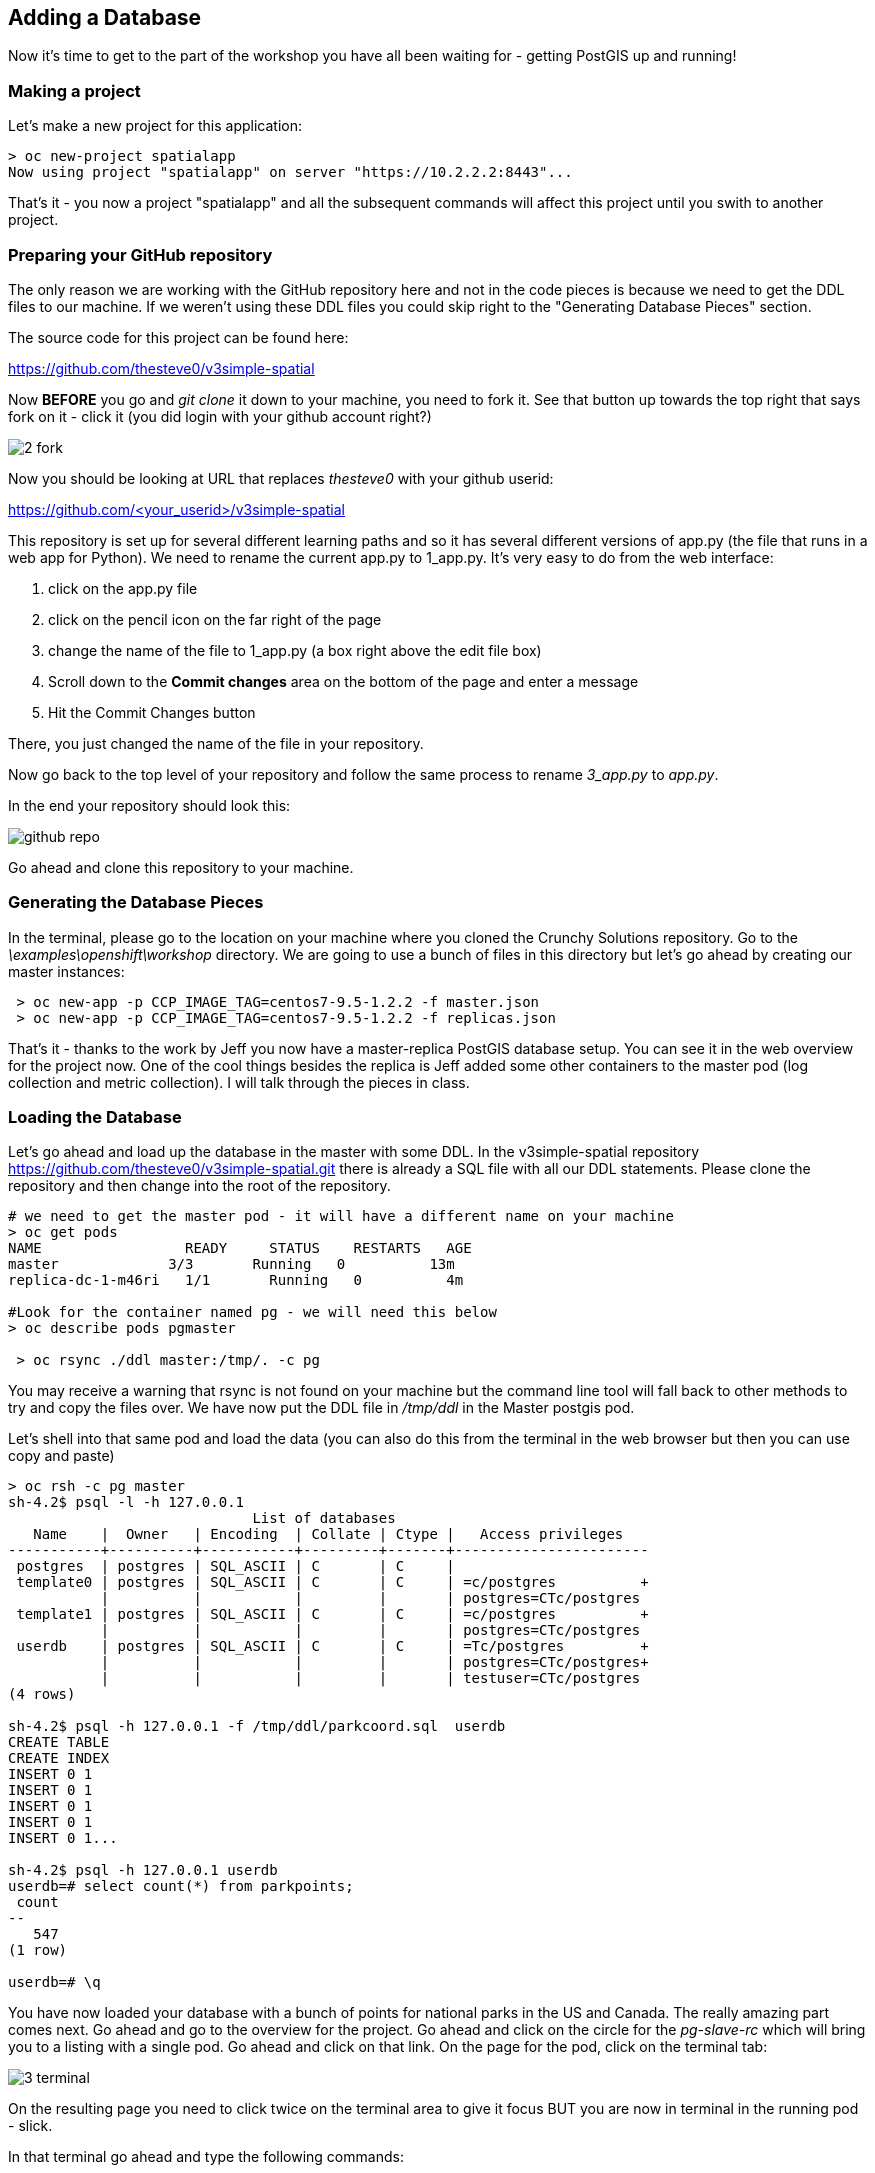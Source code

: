 == Adding a Database

Now it's time to get to the part of the workshop you have all been waiting for - getting PostGIS up and running!

=== Making a project

Let's make a new project for this application:

[source, bash]
----

> oc new-project spatialapp
Now using project "spatialapp" on server "https://10.2.2.2:8443"...

----

That's it - you now a project "spatialapp" and all the subsequent commands will affect this project until you swith to another project.

=== Preparing your GitHub repository

The only reason we are working with the GitHub repository here and not in the code pieces is because we need to get the DDL files to our machine. If we weren't using these DDL files you could skip right to the "Generating Database Pieces" section.

The source code for this project can be found here:

https://github.com/thesteve0/v3simple-spatial

Now *BEFORE* you go and _git clone_ it down to your machine, you need to fork it. See that button up towards the top right that says fork on it - [underline]#click it# (you did login with your github account right?)

image::common/2_fork.png[]

Now you should be looking at URL that replaces _thesteve0_ with your github userid:

https://github.com/<your_userid>/v3simple-spatial

This repository is set up for several different learning paths and so it has several different versions of app.py (the file that runs in a web app for Python). We need to rename the current app.py to 1_app.py. It's very easy to do from the web interface:

1. click on the app.py file
2. click on the pencil icon on the far right of the page
3. change the name of the file to 1_app.py (a box right above the edit file box)
4. Scroll down to the *Commit changes* area on the bottom of the page and enter a message
5. Hit the Commit Changes button

There, you just changed the name of the file in your repository.

Now go back to the top level of your repository and follow the same process to rename _3_app.py_ to _app.py_.

In the end your repository should look this:

image::common/github_repo.png[]

Go ahead and clone this repository to your machine.

=== Generating the Database Pieces

In the terminal, please go to the location on your machine where you cloned the Crunchy Solutions repository. Go to the _\examples\openshift\workshop_ directory.
We are going to use a bunch of files in this directory but let's go ahead by creating our master instances:

[source, bash]
----

 > oc new-app -p CCP_IMAGE_TAG=centos7-9.5-1.2.2 -f master.json
 > oc new-app -p CCP_IMAGE_TAG=centos7-9.5-1.2.2 -f replicas.json

----

That's it - thanks to the work by Jeff you now have a master-replica PostGIS database setup. You can see it in the web overview for the project now. One of the cool things besides the replica is Jeff added some other containers to the master pod (log collection and metric collection).  I will talk through the pieces in class.

=== Loading the Database

Let's go ahead and load up the database in the master with some DDL. In the v3simple-spatial repository https://github.com/thesteve0/v3simple-spatial.git there is already a SQL file with all our DDL statements. Please clone the repository and then change into the root of the repository.

[source, bash]
----
# we need to get the master pod - it will have a different name on your machine
> oc get pods
NAME                 READY     STATUS    RESTARTS   AGE
master             3/3       Running   0          13m
replica-dc-1-m46ri   1/1       Running   0          4m

#Look for the container named pg - we will need this below
> oc describe pods pgmaster

 > oc rsync ./ddl master:/tmp/. -c pg

----

You may receive a warning that rsync is not found on your machine but the command line tool will fall back to other methods to try and copy the files over. We have now put the DDL file in _/tmp/ddl_ in the Master postgis pod.

Let's shell into that same pod and load the data (you can also do this from the terminal in the web browser but then you can use copy and paste)

[source, bash]
----

> oc rsh -c pg master
sh-4.2$ psql -l -h 127.0.0.1
                             List of databases
   Name    |  Owner   | Encoding  | Collate | Ctype |   Access privileges
-----------+----------+-----------+---------+-------+-----------------------
 postgres  | postgres | SQL_ASCII | C       | C     |
 template0 | postgres | SQL_ASCII | C       | C     | =c/postgres          +
           |          |           |         |       | postgres=CTc/postgres
 template1 | postgres | SQL_ASCII | C       | C     | =c/postgres          +
           |          |           |         |       | postgres=CTc/postgres
 userdb    | postgres | SQL_ASCII | C       | C     | =Tc/postgres         +
           |          |           |         |       | postgres=CTc/postgres+
           |          |           |         |       | testuser=CTc/postgres
(4 rows)

sh-4.2$ psql -h 127.0.0.1 -f /tmp/ddl/parkcoord.sql  userdb
CREATE TABLE
CREATE INDEX
INSERT 0 1
INSERT 0 1
INSERT 0 1
INSERT 0 1
INSERT 0 1...

sh-4.2$ psql -h 127.0.0.1 userdb
userdb=# select count(*) from parkpoints;
 count
--
   547
(1 row)

userdb=# \q
----

You have now loaded your database with a bunch of points for national parks in the US and Canada. The really amazing part comes next. Go ahead and go to the overview for the project. Go ahead and click on the circle for the _pg-slave-rc_ which will bring you to a listing with a single pod. Go ahead and click on that link. On the page for the pod, click on the terminal tab:

image::common/3_terminal.png[]

On the resulting page you need to click twice on the terminal area to give it focus BUT you are now in terminal in the running pod - slick.

In that terminal go ahead and type the following commands:

[source, bash]
----
sh-4.2$ psql -h 127.0.0.1 userdb
psql (9.5.2)
Type "help" for help.

userdb=# select count(*) from parkpoints;
count
---
547
(1 row)

----

Do you REALIZE what just happened. We entered data into the Master DB and it was automatically replicated over to the slave DB and did 0 work to make sure that would happen.

=== Time for More Replication Magic

Let's take this to even another level. In the web console, go back to the overview again and then click on the little up arrow next to the slave pods:

image::common/3_scale.png[]

The number inside the circle will increment to 2 and then the blue circle will fill in the rest of the circle. You now have 2 replicas running. If you click on the circle again you will see the list of the two pods. If you click on the new pod and then do the commands above you will see that it has already been replicated to the new replica.

In the next section we will write an application to use the master and the replicas. Make sure you have cloned the v3simple-spatial repo. to the local machine.

<<<
